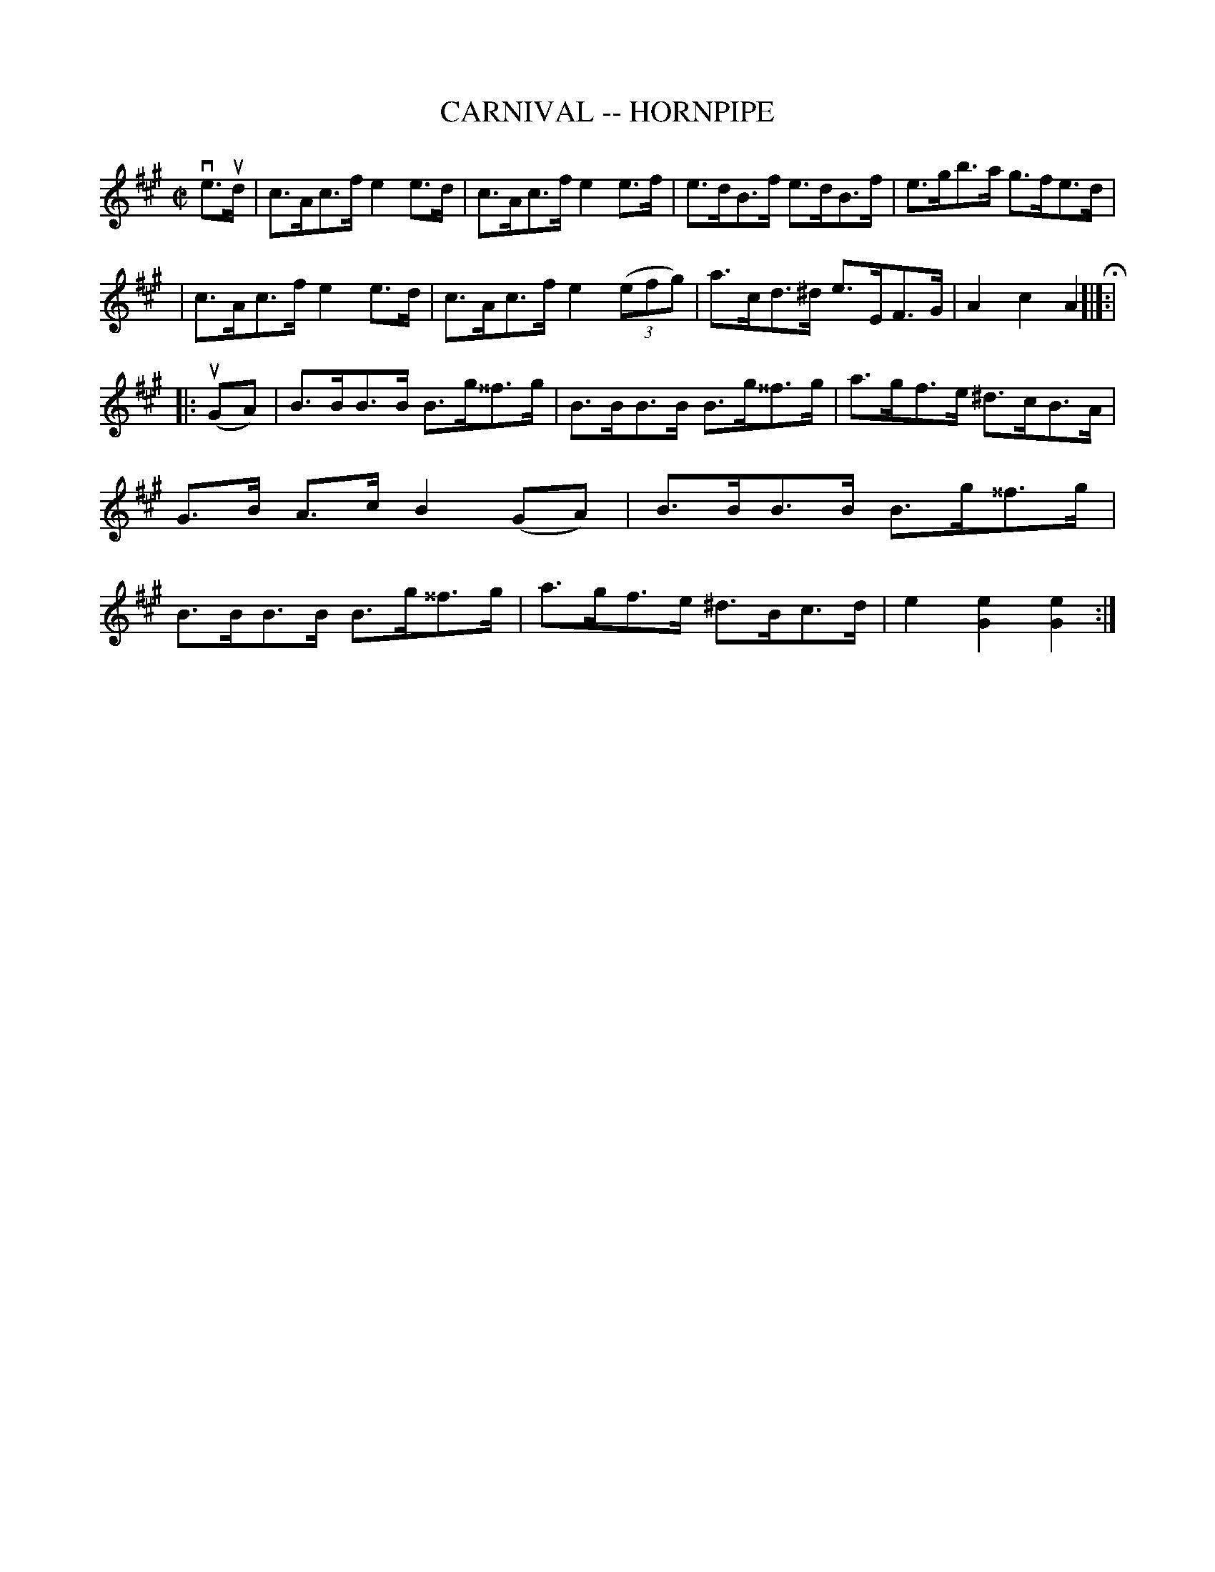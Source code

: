 X: 1
T: CARNIVAL -- HORNPIPE
B: Ryan's Mammoth Collection of Fiddle Tunes
R: hornpipe
M: C|
L: 1/8
Z: Contributed 20000522201620 by John Chambers jchambers:casc.com
K: A
ve>ud \
| c>Ac>f e2e>d | c>Ac>f e2e>f | e>dB>f e>dB>f | e>gb>a g>fe>d |
| c>Ac>f e2e>d | c>Ac>f e2((3efg) | a>cd>^d e>EF>G | A2c2A2 H[|]:|
|: (uGA) \
| B>BB>B B>g^^f>g | B>BB>B B>g^^f>g | a>gf>e ^d>cB>A | G>B A>c B2(GA) \
| B>BB>B B>g^^f>g | B>BB>B B>g^^f>g | a>gf>e ^d>Bc>d | e2[e2G2][e2G2] :|
